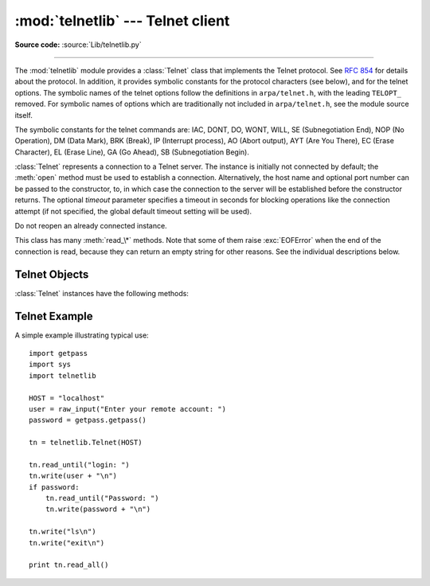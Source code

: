 :mod:`telnetlib` --- Telnet client
==================================

.. module:: telnetlib
   :synopsis: Telnet client class.
.. sectionauthor:: Skip Montanaro <skip@pobox.com>


.. index:: single: protocol; Telnet

**Source code:** :source:`Lib/telnetlib.py`

--------------

The :mod:`telnetlib` module provides a :class:`Telnet` class that implements the
Telnet protocol.  See :rfc:`854` for details about the protocol. In addition, it
provides symbolic constants for the protocol characters (see below), and for the
telnet options. The symbolic names of the telnet options follow the definitions
in ``arpa/telnet.h``, with the leading ``TELOPT_`` removed. For symbolic names
of options which are traditionally not included in ``arpa/telnet.h``, see the
module source itself.

The symbolic constants for the telnet commands are: IAC, DONT, DO, WONT, WILL,
SE (Subnegotiation End), NOP (No Operation), DM (Data Mark), BRK (Break), IP
(Interrupt process), AO (Abort output), AYT (Are You There), EC (Erase
Character), EL (Erase Line), GA (Go Ahead), SB (Subnegotiation Begin).


.. class:: Telnet([host[, port[, timeout]]])

   :class:`Telnet` represents a connection to a Telnet server. The instance is
   initially not connected by default; the :meth:`open` method must be used to
   establish a connection.  Alternatively, the host name and optional port
   number can be passed to the constructor, to, in which case the connection to
   the server will be established before the constructor returns.  The optional
   *timeout* parameter specifies a timeout in seconds for blocking operations
   like the connection attempt (if not specified, the global default timeout
   setting will be used).

   Do not reopen an already connected instance.

   This class has many :meth:`read_\*` methods.  Note that some of them  raise
   :exc:`EOFError` when the end of the connection is read, because they can return
   an empty string for other reasons.  See the individual descriptions below.

   .. versionchanged:: 2.6
      *timeout* was added.


.. seealso::

   :rfc:`854` - Telnet Protocol Specification
      Definition of the Telnet protocol.


.. _telnet-objects:

Telnet Objects
--------------

:class:`Telnet` instances have the following methods:


.. method:: Telnet.read_until(expected[, timeout])

   Read until a given string, *expected*, is encountered or until *timeout* seconds
   have passed.

   When no match is found, return whatever is available instead, possibly the empty
   string.  Raise :exc:`EOFError` if the connection is closed and no cooked data is
   available.


.. method:: Telnet.read_all()

   Read all data until EOF; block until connection closed.


.. method:: Telnet.read_some()

   Read at least one byte of cooked data unless EOF is hit. Return ``''`` if EOF is
   hit.  Block if no data is immediately available.


.. method:: Telnet.read_very_eager()

   Read everything that can be without blocking in I/O (eager).

   Raise :exc:`EOFError` if connection closed and no cooked data available.  Return
   ``''`` if no cooked data available otherwise. Do not block unless in the midst
   of an IAC sequence.


.. method:: Telnet.read_eager()

   Read readily available data.

   Raise :exc:`EOFError` if connection closed and no cooked data available.  Return
   ``''`` if no cooked data available otherwise. Do not block unless in the midst
   of an IAC sequence.


.. method:: Telnet.read_lazy()

   Process and return data already in the queues (lazy).

   Raise :exc:`EOFError` if connection closed and no data available. Return ``''``
   if no cooked data available otherwise.  Do not block unless in the midst of an
   IAC sequence.


.. method:: Telnet.read_very_lazy()

   Return any data available in the cooked queue (very lazy).

   Raise :exc:`EOFError` if connection closed and no data available. Return ``''``
   if no cooked data available otherwise.  This method never blocks.


.. method:: Telnet.read_sb_data()

   Return the data collected between a SB/SE pair (suboption begin/end). The
   callback should access these data when it was invoked with a ``SE`` command.
   This method never blocks.

   .. versionadded:: 2.3


.. method:: Telnet.open(host[, port[, timeout]])

   Connect to a host. The optional second argument is the port number, which
   defaults to the standard Telnet port (23). The optional *timeout* parameter
   specifies a timeout in seconds for blocking operations like the connection
   attempt (if not specified, the global default timeout setting will be used).

   Do not try to reopen an already connected instance.

   .. versionchanged:: 2.6
      *timeout* was added.


.. method:: Telnet.msg(msg[, *args])

   Print a debug message when the debug level is ``>`` 0. If extra arguments are
   present, they are substituted in the message using the standard string
   formatting operator.


.. method:: Telnet.set_debuglevel(debuglevel)

   Set the debug level.  The higher the value of *debuglevel*, the more debug
   output you get (on ``sys.stdout``).


.. method:: Telnet.close()

   Close the connection.


.. method:: Telnet.get_socket()

   Return the socket object used internally.


.. method:: Telnet.fileno()

   Return the file descriptor of the socket object used internally.


.. method:: Telnet.write(buffer)

   Write a string to the socket, doubling any IAC characters. This can block if the
   connection is blocked.  May raise :exc:`socket.error` if the connection is
   closed.


.. method:: Telnet.interact()

   Interaction function, emulates a very dumb Telnet client.


.. method:: Telnet.mt_interact()

   Multithreaded version of :meth:`interact`.


.. method:: Telnet.expect(list[, timeout])

   Read until one from a list of a regular expressions matches.

   The first argument is a list of regular expressions, either compiled
   (:class:`re.RegexObject` instances) or uncompiled (strings). The optional second
   argument is a timeout, in seconds; the default is to block indefinitely.

   Return a tuple of three items: the index in the list of the first regular
   expression that matches; the match object returned; and the text read up till
   and including the match.

   If end of file is found and no text was read, raise :exc:`EOFError`.  Otherwise,
   when nothing matches, return ``(-1, None, text)`` where *text* is the text
   received so far (may be the empty string if a timeout happened).

   If a regular expression ends with a greedy match (such as ``.*``) or if more
   than one expression can match the same input, the results are
   non-deterministic, and may depend on the I/O timing.


.. method:: Telnet.set_option_negotiation_callback(callback)

   Each time a telnet option is read on the input flow, this *callback* (if set) is
   called with the following parameters : callback(telnet socket, command
   (DO/DONT/WILL/WONT), option).  No other action is done afterwards by telnetlib.


.. _telnet-example:

Telnet Example
--------------

.. sectionauthor:: Peter Funk <pf@artcom-gmbh.de>


A simple example illustrating typical use::

   import getpass
   import sys
   import telnetlib

   HOST = "localhost"
   user = raw_input("Enter your remote account: ")
   password = getpass.getpass()

   tn = telnetlib.Telnet(HOST)

   tn.read_until("login: ")
   tn.write(user + "\n")
   if password:
       tn.read_until("Password: ")
       tn.write(password + "\n")

   tn.write("ls\n")
   tn.write("exit\n")

   print tn.read_all()

